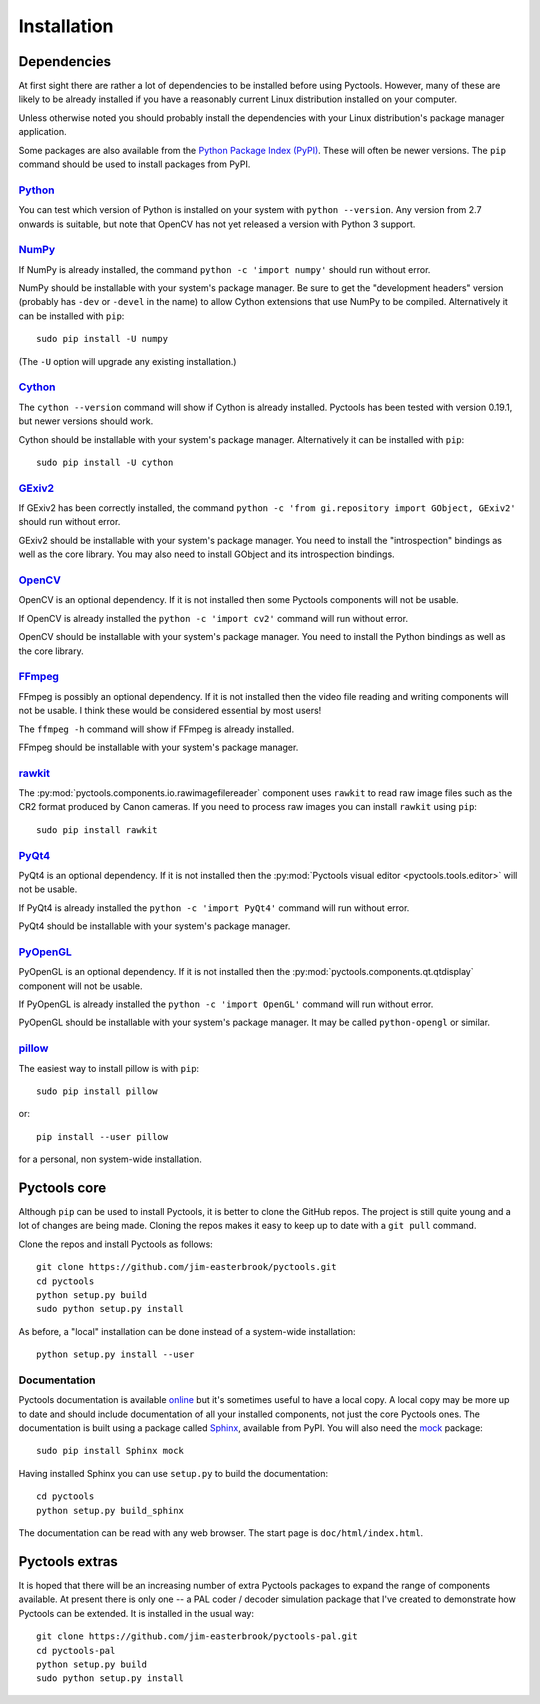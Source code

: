 .. Pyctools - a picture processing algorithm development kit.
   http://github.com/jim-easterbrook/pyctools
   Copyright (C) 2014-15  Jim Easterbrook  jim@jim-easterbrook.me.uk

   This program is free software: you can redistribute it and/or
   modify it under the terms of the GNU General Public License as
   published by the Free Software Foundation, either version 3 of the
   License, or (at your option) any later version.

   This program is distributed in the hope that it will be useful,
   but WITHOUT ANY WARRANTY; without even the implied warranty of
   MERCHANTABILITY or FITNESS FOR A PARTICULAR PURPOSE.  See the GNU
   General Public License for more details.

   You should have received a copy of the GNU General Public License
   along with this program.  If not, see
   <http://www.gnu.org/licenses/>.

Installation
============

Dependencies
------------

At first sight there are rather a lot of dependencies to be installed before using Pyctools.
However, many of these are likely to be already installed if you have a reasonably current Linux distribution installed on your computer.

Unless otherwise noted you should probably install the dependencies with your Linux distribution's package manager application.

Some packages are also available from the `Python Package Index (PyPI) <https://pypi.python.org/>`_.
These will often be newer versions.
The ``pip`` command should be used to install packages from PyPI.

`Python <https://www.python.org/>`_
^^^^^^^^^^^^^^^^^^^^^^^^^^^^^^^^^^^

You can test which version of Python is installed on your system with ``python --version``.
Any version from 2.7 onwards is suitable, but note that OpenCV has not yet released a version with Python 3 support.

`NumPy <http://www.numpy.org/>`_
^^^^^^^^^^^^^^^^^^^^^^^^^^^^^^^^

If NumPy is already installed, the command ``python -c 'import numpy'`` should run without error.

NumPy should be installable with your system's package manager.
Be sure to get the "development headers" version (probably has ``-dev`` or ``-devel`` in the name) to allow Cython extensions that use NumPy to be compiled.
Alternatively it can be installed with ``pip``::

  sudo pip install -U numpy

(The ``-U`` option will upgrade any existing installation.)

`Cython <http://cython.org/>`_
^^^^^^^^^^^^^^^^^^^^^^^^^^^^^^

The ``cython --version`` command will show if Cython is already installed.
Pyctools has been tested with version 0.19.1, but newer versions should work.

Cython should be installable with your system's package manager.
Alternatively it can be installed with ``pip``::

  sudo pip install -U cython

`GExiv2 <https://wiki.gnome.org/Projects/gexiv2>`_
^^^^^^^^^^^^^^^^^^^^^^^^^^^^^^^^^^^^^^^^^^^^^^^^^^

If GExiv2 has been correctly installed, the command ``python -c 'from gi.repository import GObject, GExiv2'`` should run without error.

GExiv2 should be installable with your system's package manager.
You need to install the "introspection" bindings as well as the core library.
You may also need to install GObject and its introspection bindings.

`OpenCV <http://opencv.org/>`_
^^^^^^^^^^^^^^^^^^^^^^^^^^^^^^

OpenCV is an optional dependency.
If it is not installed then some Pyctools components will not be usable.

If OpenCV is already installed the ``python -c 'import cv2'`` command will run without error.

OpenCV should be installable with your system's package manager.
You need to install the Python bindings as well as the core library.

`FFmpeg <https://www.ffmpeg.org/>`_
^^^^^^^^^^^^^^^^^^^^^^^^^^^^^^^^^^^

FFmpeg is possibly an optional dependency.
If it is not installed then the video file reading and writing components will not be usable.
I think these would be considered essential by most users!

The ``ffmpeg -h`` command will show if FFmpeg is already installed.

FFmpeg should be installable with your system's package manager.

`rawkit <https://rawkit.readthedocs.org/>`_
^^^^^^^^^^^^^^^^^^^^^^^^^^^^^^^^^^^^^^^^^^^

The :py:mod:`pyctools.components.io.rawimagefilereader` component uses ``rawkit`` to read raw image files such as the CR2 format produced by Canon cameras.
If you need to process raw images you can install ``rawkit`` using ``pip``::

  sudo pip install rawkit

`PyQt4 <http://www.riverbankcomputing.com/software/pyqt/intro>`_
^^^^^^^^^^^^^^^^^^^^^^^^^^^^^^^^^^^^^^^^^^^^^^^^^^^^^^^^^^^^^^^^

PyQt4 is an optional dependency.
If it is not installed then the :py:mod:`Pyctools visual editor <pyctools.tools.editor>` will not be usable.

If PyQt4 is already installed the ``python -c 'import PyQt4'`` command will run without error.

PyQt4 should be installable with your system's package manager.

`PyOpenGL <http://pyopengl.sourceforge.net/>`_
^^^^^^^^^^^^^^^^^^^^^^^^^^^^^^^^^^^^^^^^^^^^^^

PyOpenGL is an optional dependency.
If it is not installed then the :py:mod:`pyctools.components.qt.qtdisplay` component will not be usable.

If PyOpenGL is already installed the ``python -c 'import OpenGL'`` command will run without error.

PyOpenGL should be installable with your system's package manager.
It may be called ``python-opengl`` or similar.

`pillow <http://python-pillow.github.io/>`_
^^^^^^^^^^^^^^^^^^^^^^^^^^^^^^^^^^^^^^^^^^^

The easiest way to install pillow is with ``pip``::

  sudo pip install pillow

or::

  pip install --user pillow

for a personal, non system-wide installation.

Pyctools core
-------------

Although ``pip`` can be used to install Pyctools, it is better to clone the GitHub repos.
The project is still quite young and a lot of changes are being made.
Cloning the repos makes it easy to keep up to date with a ``git pull`` command.

Clone the repos and install Pyctools as follows::

  git clone https://github.com/jim-easterbrook/pyctools.git
  cd pyctools
  python setup.py build
  sudo python setup.py install

As before, a "local" installation can be done instead of a system-wide installation::

  python setup.py install --user

Documentation
^^^^^^^^^^^^^

Pyctools documentation is available `online <http://pyctools.readthedocs.org/>`_ but it's sometimes useful to have a local copy.
A local copy may be more up to date and should include documentation of all your installed components, not just the core Pyctools ones.
The documentation is built using a package called `Sphinx <http://sphinx-doc.org/>`_, available from PyPI.
You will also need the `mock <https://github.com/testing-cabal/mock>`_ package::

  sudo pip install Sphinx mock

Having installed Sphinx you can use ``setup.py`` to build the documentation::

  cd pyctools
  python setup.py build_sphinx

The documentation can be read with any web browser.
The start page is ``doc/html/index.html``.

Pyctools extras
---------------

It is hoped that there will be an increasing number of extra Pyctools packages to expand the range of components available.
At present there is only one -- a PAL coder / decoder simulation package that I've created to demonstrate how Pyctools can be extended.
It is installed in the usual way::

  git clone https://github.com/jim-easterbrook/pyctools-pal.git
  cd pyctools-pal
  python setup.py build
  sudo python setup.py install
